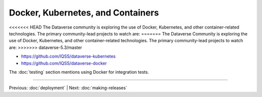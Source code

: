 ================================== 
Docker, Kubernetes, and Containers
==================================

<<<<<<< HEAD
The Dataverse community is exploring the use of Docker, Kubernetes, and other container-related technologies. The primary community-lead projects to watch are:
=======
The Dataverse Community is exploring the use of Docker, Kubernetes, and other container-related technologies. The primary community-lead projects to watch are:
>>>>>>> dataverse-5.3/master

- https://github.com/IQSS/dataverse-kubernetes
- https://github.com/IQSS/dataverse-docker

The :doc:`testing` section mentions using Docker for integration tests.

.. contents:: |toctitle|
	:local:

----

Previous: :doc:`deployment` | Next: :doc:`making-releases`
